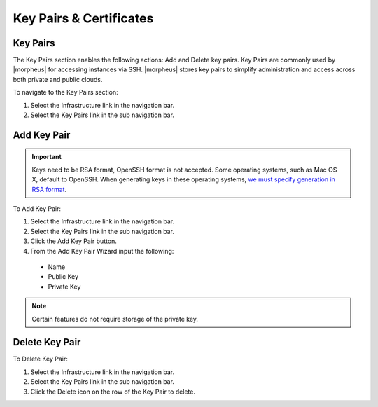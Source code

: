 Key Pairs & Certificates
========================

Key Pairs
---------

The Key Pairs section enables the following actions: Add and Delete key pairs. Key Pairs are commonly used by |morpheus| for accessing instances via SSH. |morpheus| stores key pairs to simplify administration and access across both private and public clouds.

To navigate to the Key Pairs section:

#. Select the Infrastructure link in the navigation bar.
#. Select the Key Pairs link in the sub navigation bar.

Add Key Pair
------------

.. IMPORTANT::  Keys need to be RSA format, OpenSSH format is not accepted. Some operating systems, such as Mac OS X, default to OpenSSH. When generating keys in these operating systems, `we must specify generation in RSA format <https://support.morpheusdata.com/s/article/ssh-key-not-showing-new-integration?language=en_US>`_. 

To Add Key Pair:

#. Select the Infrastructure link in the navigation bar.
#. Select the Key Pairs link in the sub navigation bar.
#. Click the Add Key Pair button.
#. From the Add Key Pair Wizard input the following:
  * Name
  * Public Key
  * Private Key

.. NOTE:: Certain features do not require storage of the private key.

Delete Key Pair
---------------

To Delete Key Pair:

#. Select the Infrastructure link in the navigation bar.
#. Select the Key Pairs link in the sub navigation bar.
#. Click the Delete icon on the row of the Key Pair to delete.

.. ==Certificates
